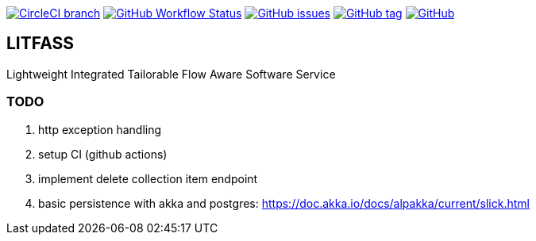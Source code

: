 image:https://img.shields.io/circleci/project/github/aemaem/litfass/master.svg?style=flat-square["CircleCI branch",link="https://circleci.com/gh/aemaem/litfass"]
image:https://img.shields.io/github/workflow/status/aemaem/litfass/build?style=flat-square[GitHub Workflow Status,link="https://github.com/aemaem/litfass/actions?query=workflow%3A%22Build+and+Test%22"]
image:https://img.shields.io/github/issues/aemaem/litfass.svg?style=flat-square["GitHub issues",link="https://github.com/aemaem/litfass/issues"]
image:https://img.shields.io/github/tag/aemaem/litfass.svg?style=flat-square["GitHub tag",link="https://github.com/aemaem/litfass/tags"]
image:https://img.shields.io/github/license/mashape/apistatus.svg?style=flat-square["GitHub",link="https://github.com/aemaem/litfass/blob/master/LICENSE"]

== LITFASS
Lightweight Integrated Tailorable Flow Aware Software Service

=== TODO
. http exception handling
. setup CI (github actions)
. implement delete collection item endpoint
. basic persistence with akka and postgres: https://doc.akka.io/docs/alpakka/current/slick.html